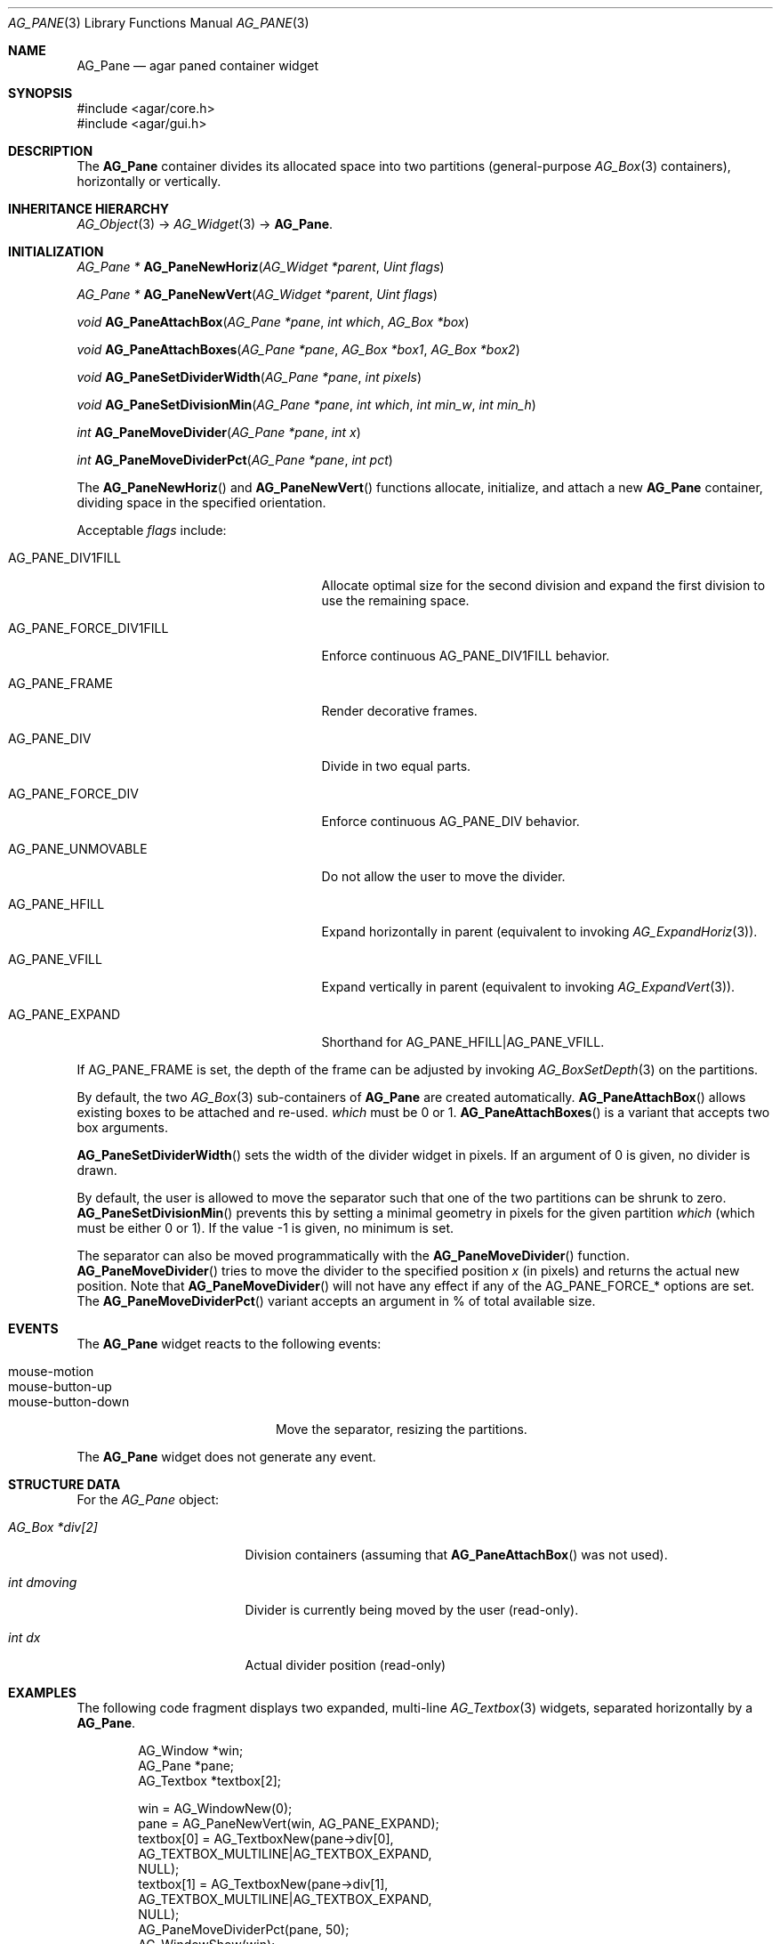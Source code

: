.\" Copyright (c) 2006-2007 Hypertriton, Inc. <http://hypertriton.com/>
.\" All rights reserved.
.\"
.\" Redistribution and use in source and binary forms, with or without
.\" modification, are permitted provided that the following conditions
.\" are met:
.\" 1. Redistributions of source code must retain the above copyright
.\"    notice, this list of conditions and the following disclaimer.
.\" 2. Redistributions in binary form must reproduce the above copyright
.\"    notice, this list of conditions and the following disclaimer in the
.\"    documentation and/or other materials provided with the distribution.
.\" 
.\" THIS SOFTWARE IS PROVIDED BY THE AUTHOR ``AS IS'' AND ANY EXPRESS OR
.\" IMPLIED WARRANTIES, INCLUDING, BUT NOT LIMITED TO, THE IMPLIED
.\" WARRANTIES OF MERCHANTABILITY AND FITNESS FOR A PARTICULAR PURPOSE
.\" ARE DISCLAIMED. IN NO EVENT SHALL THE AUTHOR BE LIABLE FOR ANY DIRECT,
.\" INDIRECT, INCIDENTAL, SPECIAL, EXEMPLARY, OR CONSEQUENTIAL DAMAGES
.\" (INCLUDING BUT NOT LIMITED TO, PROCUREMENT OF SUBSTITUTE GOODS OR
.\" SERVICES; LOSS OF USE, DATA, OR PROFITS; OR BUSINESS INTERRUPTION)
.\" HOWEVER CAUSED AND ON ANY THEORY OF LIABILITY, WHETHER IN CONTRACT,
.\" STRICT LIABILITY, OR TORT (INCLUDING NEGLIGENCE OR OTHERWISE) ARISING
.\" IN ANY WAY OUT OF THE USE OF THIS SOFTWARE EVEN IF ADVISED OF THE
.\" POSSIBILITY OF SUCH DAMAGE.
.\"
.Dd August 28, 2006
.Dt AG_PANE 3
.Os
.ds vT Agar API Reference
.ds oS Agar 1.0
.Sh NAME
.Nm AG_Pane
.Nd agar paned container widget
.Sh SYNOPSIS
.Bd -literal
#include <agar/core.h>
#include <agar/gui.h>
.Ed
.Sh DESCRIPTION
The
.Nm
container divides its allocated space into two partitions (general-purpose
.Xr AG_Box 3
containers), horizontally or vertically.
.Sh INHERITANCE HIERARCHY
.Xr AG_Object 3 ->
.Xr AG_Widget 3 ->
.Nm .
.Sh INITIALIZATION
.nr nS 1
.Ft "AG_Pane *"
.Fn AG_PaneNewHoriz "AG_Widget *parent" "Uint flags"
.Pp
.Ft "AG_Pane *"
.Fn AG_PaneNewVert "AG_Widget *parent" "Uint flags"
.Pp
.Ft "void"
.Fn AG_PaneAttachBox "AG_Pane *pane" "int which" "AG_Box *box"
.Pp
.Ft "void"
.Fn AG_PaneAttachBoxes "AG_Pane *pane" "AG_Box *box1" "AG_Box *box2"
.Pp
.Ft "void"
.Fn AG_PaneSetDividerWidth "AG_Pane *pane" "int pixels"
.Pp
.Ft "void"
.Fn AG_PaneSetDivisionMin "AG_Pane *pane" "int which" "int min_w" "int min_h"
.Pp
.Ft "int"
.Fn AG_PaneMoveDivider "AG_Pane *pane" "int x"
.Pp
.Ft "int"
.Fn AG_PaneMoveDividerPct "AG_Pane *pane" "int pct"
.Pp
.nr nS 0
The
.Fn AG_PaneNewHoriz
and
.Fn AG_PaneNewVert
functions allocate, initialize, and attach a new
.Nm
container, dividing space in the specified orientation.
.Pp
Acceptable
.Fa flags
include:
.Pp
.Bl -tag -width "AG_PANE_FORCE_DIV1FILL "
.It AG_PANE_DIV1FILL
Allocate optimal size for the second division and expand the first division
to use the remaining space.
.It AG_PANE_FORCE_DIV1FILL
Enforce continuous
.Dv AG_PANE_DIV1FILL
behavior.
.It AG_PANE_FRAME
Render decorative frames.
.It AG_PANE_DIV
Divide in two equal parts.
.It AG_PANE_FORCE_DIV
Enforce continuous
.Dv AG_PANE_DIV
behavior.
.It AG_PANE_UNMOVABLE
Do not allow the user to move the divider.
.It AG_PANE_HFILL
Expand horizontally in parent (equivalent to invoking
.Xr AG_ExpandHoriz 3 ) .
.It AG_PANE_VFILL
Expand vertically in parent (equivalent to invoking
.Xr AG_ExpandVert 3 ) .
.It AG_PANE_EXPAND
Shorthand for
.Dv AG_PANE_HFILL|AG_PANE_VFILL .
.El
.Pp
If
.Dv AG_PANE_FRAME
is set, the depth of the frame can be adjusted by invoking
.Xr AG_BoxSetDepth 3
on the partitions.
.Pp
By default, the two
.Xr AG_Box 3
sub-containers of
.Nm
are created automatically.
.Fn AG_PaneAttachBox
allows existing boxes to be attached and re-used.
.Fa which
must be 0 or 1.
.Fn AG_PaneAttachBoxes
is a variant that accepts two box arguments.
.Pp
.Fn AG_PaneSetDividerWidth
sets the width of the divider widget in pixels.
If an argument of 0 is given, no divider is drawn.
.Pp
By default, the user is allowed to move the separator such that one of the
two partitions can be shrunk to zero.
.Fn AG_PaneSetDivisionMin
prevents this by setting a minimal geometry in pixels for the given partition
.Fa which
(which must be either 0 or 1).
If the value -1 is given, no minimum is set.
.Pp
The separator can also be moved programmatically with the
.Fn AG_PaneMoveDivider
function.
.Fn AG_PaneMoveDivider
tries to move the divider to the specified position
.Fa x
(in pixels) and returns the actual new position.
Note that
.Fn AG_PaneMoveDivider
will not have any effect if any of the
.Dv AG_PANE_FORCE_*
options are set.
The
.Fn AG_PaneMoveDividerPct
variant accepts an argument in % of total available size.
.Sh EVENTS
The
.Nm
widget reacts to the following events:
.Pp
.Bl -tag -compact -width "mouse-button-down "
.It mouse-motion
.It mouse-button-up
.It mouse-button-down
Move the separator, resizing the partitions.
.El
.Pp
The
.Nm
widget does not generate any event.
.Sh STRUCTURE DATA
For the
.Ft AG_Pane
object:
.Pp
.Bl -tag -width "AG_Box *div[2] "
.It Ft AG_Box *div[2]
Division containers (assuming that
.Fn AG_PaneAttachBox
was not used).
.It Ft int dmoving
Divider is currently being moved by the user (read-only).
.It Ft int dx
Actual divider position (read-only)
.El
.Sh EXAMPLES
The following code fragment displays two expanded, multi-line
.Xr AG_Textbox 3
widgets, separated horizontally by a
.Nm .
.Bd -literal -offset indent
AG_Window *win;
AG_Pane *pane;
AG_Textbox *textbox[2];

win = AG_WindowNew(0);
pane = AG_PaneNewVert(win, AG_PANE_EXPAND);
textbox[0] = AG_TextboxNew(pane->div[0],
    AG_TEXTBOX_MULTILINE|AG_TEXTBOX_EXPAND,
    NULL);
textbox[1] = AG_TextboxNew(pane->div[1],
    AG_TEXTBOX_MULTILINE|AG_TEXTBOX_EXPAND,
    NULL);
AG_PaneMoveDividerPct(pane, 50);
AG_WindowShow(win);
.Ed
.Sh SEE ALSO
.Xr AG_Intro 3 ,
.Xr AG_Box 3 ,
.Xr AG_MPane 3 ,
.Xr AG_Widget 3 ,
.Xr AG_Window 3
.Sh HISTORY
The
.Nm
widget first appeared in Agar 1.0.
